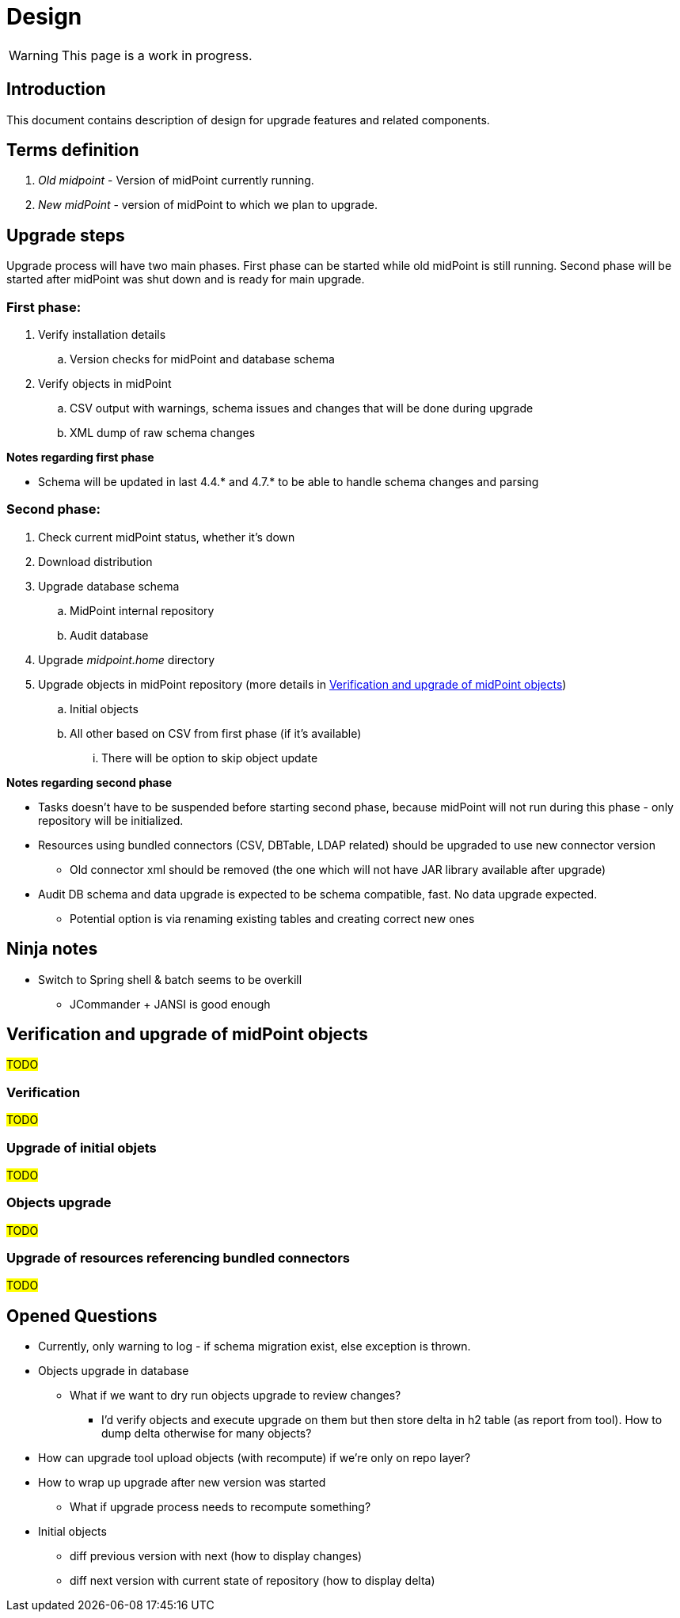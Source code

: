 = Design
:page-since: 4.8
:page-toc: top

WARNING: This page is a work in progress.

== Introduction

This document contains description of design for upgrade features and related components.

== Terms definition

. _Old midpoint_ - Version of midPoint currently running.
. _New midPoint_ - version of midPoint to which we plan to upgrade.

== Upgrade steps

Upgrade process will have two main phases.
First phase can be started while old midPoint is still running.
Second phase will be started after midPoint was shut down and is ready for main upgrade.

=== First phase:

. Verify installation details
.. Version checks for midPoint and database schema
. Verify objects in midPoint
.. CSV output with warnings, schema issues and changes that will be done during upgrade
.. XML dump of raw schema changes

*Notes regarding first phase*

* Schema will be updated in last 4.4.* and 4.7.* to be able to handle schema changes and parsing

=== Second phase:

. Check current midPoint status, whether it's down
. Download distribution
. Upgrade database schema
.. MidPoint internal repository
.. Audit database
. Upgrade _midpoint.home_ directory
. Upgrade objects in midPoint repository (more details in xref:_verification_and_upgrade_of_midpoint_objects[])
.. Initial objects
.. All other based on CSV from first phase (if it's available)
... There will be option to skip object update

*Notes regarding second phase*

* Tasks doesn't have to be suspended before starting second phase, because midPoint will not run during this phase - only repository will be initialized.
* Resources using bundled connectors (CSV, DBTable, LDAP related) should be upgraded to use new connector version
** Old connector xml should be removed (the one which will not have JAR library available after upgrade)
* Audit DB schema and data upgrade is expected to be schema compatible, fast.
No data upgrade expected.
** Potential option is via renaming existing tables and creating correct new ones

== Ninja notes

* Switch to Spring shell & batch seems to be overkill
** JCommander + JANSI is good enough

== Verification and upgrade of midPoint objects

#TODO#

=== Verification

#TODO#

=== Upgrade of initial objets

#TODO#

=== Objects upgrade

#TODO#

=== Upgrade of resources referencing bundled connectors

#TODO#

== Opened Questions

* Currently, only warning to log - if schema migration exist, else exception is thrown.
* Objects upgrade in database
** What if we want to dry run objects upgrade to review changes?
*** I'd verify objects and execute upgrade on them but then store delta in h2 table (as report from tool).
How to dump delta otherwise for many objects?
* How can upgrade tool upload objects (with recompute) if we're only on repo layer?
* How to wrap up upgrade after new version was started
** What if upgrade process needs to recompute something?
* Initial objects
** diff previous version with next (how to display changes)
** diff next version with current state of repository (how to display delta)

